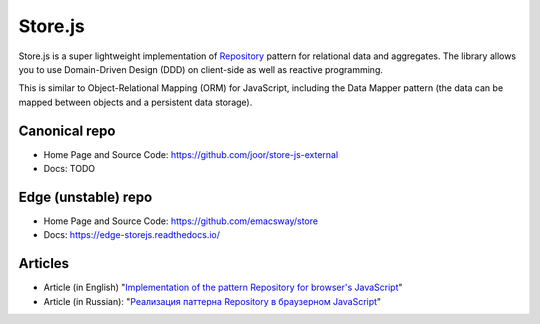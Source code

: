 ========
Store.js
========

Store.js is a super lightweight implementation of Repository_ pattern for relational data and aggregates.
The library allows you to use Domain-Driven Design (DDD) on client-side as well as reactive programming.

This is similar to Object-Relational Mapping (ORM) for JavaScript, including the Data Mapper pattern (the data can be mapped between objects and a persistent data storage).


Canonical repo
--------------

* Home Page and Source Code: https://github.com/joor/store-js-external
* Docs: TODO


Edge (unstable) repo
--------------------

* Home Page and Source Code: https://github.com/emacsway/store
* Docs: https://edge-storejs.readthedocs.io/

Articles
--------

* Article (in English) "`Implementation of the pattern Repository for browser's JavaScript <https://emacsway.github.io/en/javascript-and-repository-pattern/>`_"
* Article (in Russian): "`Реализация паттерна Repository в браузерном JavaScript <https://emacsway.github.io/ru/javascript-and-repository-pattern/>`_"

.. _Repository: http://martinfowler.com/eaaCatalog/repository.html
